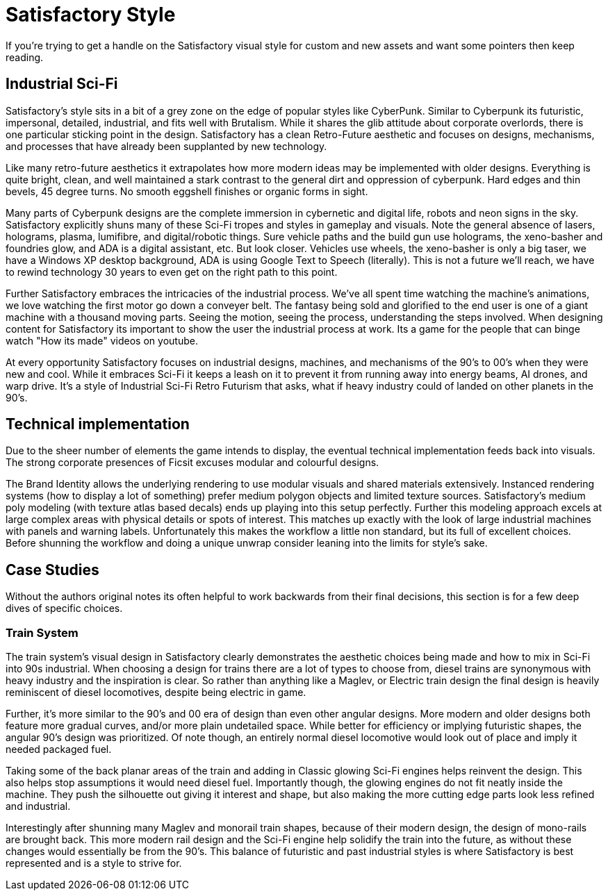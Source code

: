 = Satisfactory Style
If you're trying to get a handle on the Satisfactory visual style for custom and new assets and want some pointers then keep reading.

== Industrial Sci-Fi
Satisfactory's style sits in a bit of a grey zone on the edge of popular styles like CyberPunk. Similar to Cyberpunk its futuristic, impersonal, detailed, industrial, and fits well with Brutalism.
While it shares the glib attitude about corporate overlords, there is one particular sticking point in the design. Satisfactory has a clean Retro-Future aesthetic and focuses on designs, mechanisms, and processes that have already been supplanted by new technology.

Like many retro-future aesthetics it extrapolates how more modern ideas may be implemented with older designs. Everything is quite bright, clean, and well maintained a stark contrast to the general dirt and oppression of cyberpunk. Hard edges and thin bevels, 45 degree turns. No smooth eggshell finishes or organic forms in sight.

Many parts of Cyberpunk designs are the complete immersion in cybernetic and digital life, robots and neon signs in the sky. Satisfactory explicitly shuns many of these Sci-Fi tropes and styles in gameplay and visuals. Note the general absence of lasers, holograms, plasma, lumifibre, and digital/robotic things.
Sure vehicle paths and the build gun use holograms, the xeno-basher and foundries glow, and ADA is a digital assistant, etc. But look closer. Vehicles use wheels, the xeno-basher is only a big taser, we have a Windows XP desktop background, ADA is using Google Text to Speech (literally). This is not a future we'll reach, we have to rewind technology 30 years to even get on the right path to this point.

Further Satisfactory embraces the intricacies of the industrial process. We've all spent time watching the machine's animations, we love watching the first motor go down a conveyer belt.
The fantasy being sold and glorified to the end user is one of a giant machine with a thousand moving parts. Seeing the motion, seeing the process, understanding the steps involved. When designing content for Satisfactory its important to show the user the industrial process at work. Its a game for the people that can binge watch "How its made" videos on youtube.

At every opportunity Satisfactory focuses on industrial designs, machines, and mechanisms of the 90's to 00's when they were new and cool. While it embraces Sci-Fi it keeps a leash on it to prevent it from running away into energy beams, AI drones, and warp drive. It's a style of Industrial Sci-Fi Retro Futurism that asks, what if heavy industry could of landed on other planets in the 90's.

== Technical implementation
Due to the sheer number of elements the game intends to display, the eventual technical implementation feeds back into visuals.
The strong corporate presences of Ficsit excuses modular and colourful designs.

The Brand Identity allows the underlying rendering to use modular visuals and shared materials extensively.
Instanced rendering systems (how to display a lot of something) prefer medium polygon objects and limited texture sources. Satisfactory's medium poly modeling (with texture atlas based decals) ends up playing into this setup perfectly. Further this modeling approach excels at large complex areas with physical details or spots of interest.
This matches up exactly with the look of large industrial machines with panels and warning labels.
Unfortunately this makes the workflow a little non standard, but its full of excellent choices. Before shunning the workflow and doing a unique unwrap consider leaning into the limits for style's sake.

== Case Studies
Without the authors original notes its often helpful to work backwards from their final decisions, this section is for a few deep dives of specific choices.

=== Train System
The train system's visual design in Satisfactory clearly demonstrates the aesthetic choices being made and how to mix in Sci-Fi into 90s industrial.
When choosing a design for trains there are a lot of types to choose from, diesel trains are synonymous with heavy industry and the inspiration is clear. So rather than anything like a Maglev, or Electric train design the final design is heavily reminiscent of diesel locomotives, despite being electric in game.

Further, it's more similar to the 90's and 00 era of design than even other angular designs. More modern and older designs both feature more gradual curves, and/or more plain undetailed space. While better for efficiency or implying futuristic shapes, the angular 90's design was prioritized.
Of note though, an entirely normal diesel locomotive would look out of place and imply it needed packaged fuel.

Taking some of the back planar areas of the train and adding in Classic glowing Sci-Fi engines helps reinvent the design. This also helps stop assumptions it would need diesel fuel.
Importantly though, the glowing engines do not fit neatly inside the machine. They push the silhouette out giving it interest and shape, but also making the more cutting edge parts look less refined and industrial.

Interestingly after shunning many Maglev and monorail train shapes, because of their modern design, the design of mono-rails are brought back. This more modern rail design and the Sci-Fi engine help solidify the train into the future, as without these changes would essentially be from the 90's. This balance of futuristic and past industrial styles is where Satisfactory is best represented and is a style to strive for.


